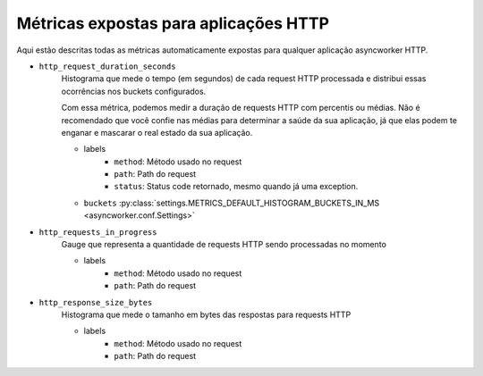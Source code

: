 Métricas expostas para aplicações HTTP
==========================================


.. versionadded:: 0.16.0

Aqui estão descritas todas as métricas automaticamente expostas para qualquer aplicação asyncworker HTTP.


- ``http_request_duration_seconds``
    Histograma que mede o tempo (em segundos) de cada request HTTP processada e
    distribui essas ocorrências nos buckets configurados.

    Com essa métrica, podemos medir a duração de requests HTTP com percentis ou médias.
    Não é recomendado que você confie nas médias para determinar a saúde da sua aplicação,
    já que elas podem te enganar e mascarar o real estado da sua aplicação.

    - labels
        - ``method``: Método usado no request
        - ``path``: Path do request
        - ``status``: Status code retornado, mesmo quando já uma exception.

    - ``buckets`` :py:class:`settings.METRICS_DEFAULT_HISTOGRAM_BUCKETS_IN_MS <asyncworker.conf.Settings>`


- ``http_requests_in_progress``
    Gauge que representa a quantidade de requests HTTP sendo processadas no momento

    - labels
        - ``method``: Método usado no request
        - ``path``: Path do request

- ``http_response_size_bytes``
    Histograma que mede o tamanho em bytes das respostas para requests HTTP

    - labels
        - ``method``: Método usado no request
        - ``path``: Path do request